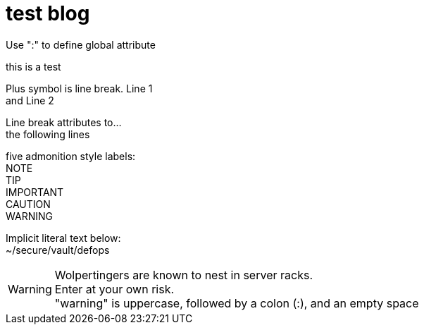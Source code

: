 = test blog
:published_at: 2015-02-11
:hardbreaks:


Use ":" to define global attribute 




this is a test

Plus symbol is line break. Line 1 +
and Line 2


[%hardbreaks]
Line break attributes to...
the following lines


five admonition style labels:
NOTE
TIP
IMPORTANT
CAUTION
WARNING


Implicit literal text below:
 ~/secure/vault/defops
 


WARNING: Wolpertingers are known to nest in server racks.   
Enter at your own risk.
"warning" is uppercase, followed by a colon (:), and an empty space

